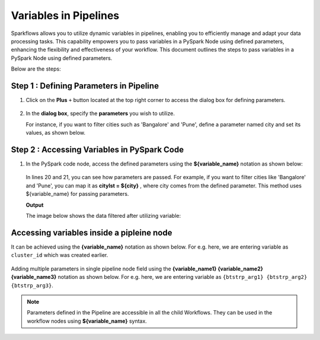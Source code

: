 Variables in Pipelines
============

Sparkflows allows you to utilize dynamic variables in pipelines, enabling you to efficiently manage and adapt your data processing tasks. This capability empowers you to pass variables in a PySpark Node using defined parameters, enhancing the flexibility and effectiveness of your workflow. This document outlines the steps to pass variables in a PySpark Node using defined parameters.

Below are the steps:

Step 1 : Defining Parameters in Pipeline
---------------------------------

#. Click on the **Plus** ``+`` button located at the top right corner to access the dialog box for defining parameters.

   .. figure:: ../../../_assets/user-guide/variables/pipeline/plus-button-pyspark.png
      :alt: variables_userguide
      :width: 65%



#. In the **dialog box**, specify the **parameters** you wish to utilize. 

   For instance, if you want to filter cities such as 'Bangalore' and 'Pune', define a parameter named city and set its values, as shown below.

   .. figure:: ../../../_assets/user-guide/variables/pipeline/dialog-box-pyspark.png
      :alt: variables_userguide
      :width: 65%



Step 2 : Accessing Variables in PySpark Code
----------------------------------------
#. In the PySpark code node, access the defined parameters using the **${variable_name}** notation as shown below:

   .. figure:: ../../../_assets/user-guide/variables/pipeline/conditional-expression-pyspark.png
      :alt: variables_userguide
      :width: 65%



   In lines 20 and 21, you can see how parameters are passed. For example, if you want to filter cities like 'Bangalore' and 'Pune', you can map it as **citylst = ${city}** , where city comes from the defined parameter. This method uses ${variable_name} for passing parameters.


   **Output**


   The image below shows the data filtered after utilizing variable:

   .. figure:: ../../../_assets/user-guide/variables/pipeline/changed-output-pyspark.png
      :alt: variables_userguide
      :width: 65%

Accessing variables inside a pipleine node
----------------------------------------

It can be achieved using the **{variable_name}** notation as shown below. For e.g. here, we are entering variable as ``cluster_id`` which was created earlier.


   .. figure:: ../../../_assets/user-guide/variables/variable-pipeline-node.png
      :alt: variables_userguide
      :width: 65%

Adding multiple parameters in single pipeline node field using the **{variable_name1} {variable_name2} {variable_name3}** notation as shown below. For e.g. here, we are entering variable as ``{btstrp_arg1} {btstrp_arg2} {btstrp_arg3}``.  

   .. figure:: ../../../_assets/user-guide/variables/variable-pipeline-node-1.png
         :alt: variables_userguide
         :width: 65%

.. note:: Parameters defined in the Pipeline are accessible in all the child Workflows. They can be used in the workflow nodes using **${variable_name}** syntax.




